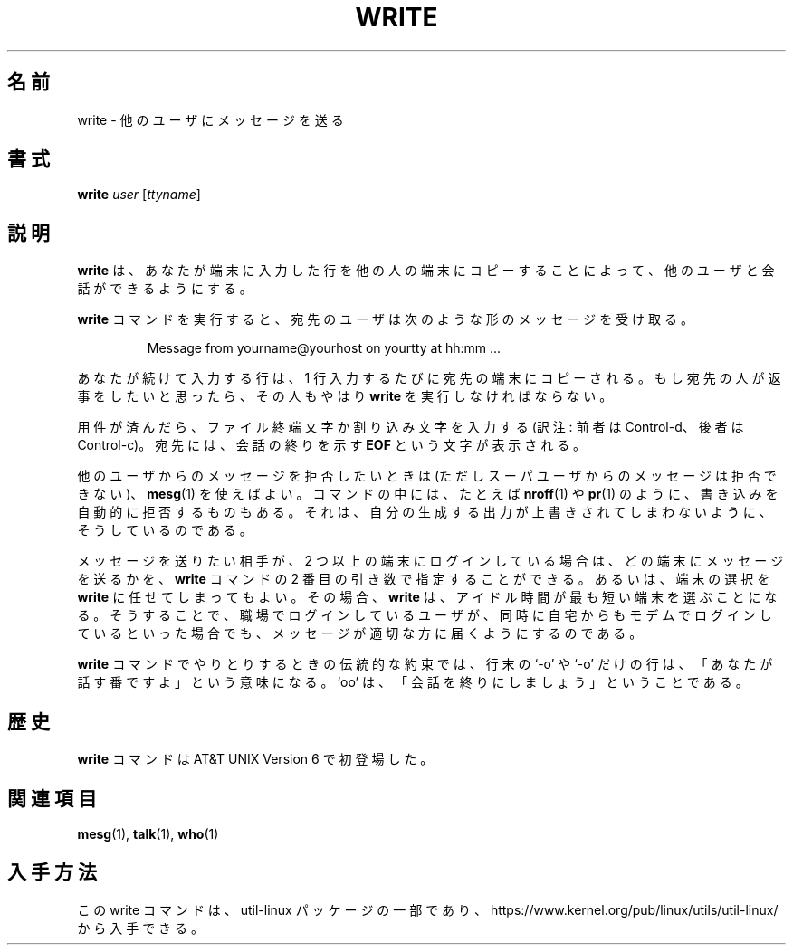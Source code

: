 .\" Copyright (c) 1989, 1993
.\"	The Regents of the University of California.  All rights reserved.
.\"
.\" This code is derived from software contributed to Berkeley by
.\" Jef Poskanzer and Craig Leres of the Lawrence Berkeley Laboratory.
.\"
.\" Redistribution and use in source and binary forms, with or without
.\" modification, are permitted provided that the following conditions
.\" are met:
.\" 1. Redistributions of source code must retain the above copyright
.\"    notice, this list of conditions and the following disclaimer.
.\" 2. Redistributions in binary form must reproduce the above copyright
.\"    notice, this list of conditions and the following disclaimer in the
.\"    documentation and/or other materials provided with the distribution.
.\" 3. All advertising materials mentioning features or use of this software
.\"    must display the following acknowledgement:
.\"	This product includes software developed by the University of
.\"	California, Berkeley and its contributors.
.\" 4. Neither the name of the University nor the names of its contributors
.\"    may be used to endorse or promote products derived from this software
.\"    without specific prior written permission.
.\"
.\" THIS SOFTWARE IS PROVIDED BY THE REGENTS AND CONTRIBUTORS ``AS IS'' AND
.\" ANY EXPRESS OR IMPLIED WARRANTIES, INCLUDING, BUT NOT LIMITED TO, THE
.\" IMPLIED WARRANTIES OF MERCHANTABILITY AND FITNESS FOR A PARTICULAR PURPOSE
.\" ARE DISCLAIMED.  IN NO EVENT SHALL THE REGENTS OR CONTRIBUTORS BE LIABLE
.\" FOR ANY DIRECT, INDIRECT, INCIDENTAL, SPECIAL, EXEMPLARY, OR CONSEQUENTIAL
.\" DAMAGES (INCLUDING, BUT NOT LIMITED TO, PROCUREMENT OF SUBSTITUTE GOODS
.\" OR SERVICES; LOSS OF USE, DATA, OR PROFITS; OR BUSINESS INTERRUPTION)
.\" HOWEVER CAUSED AND ON ANY THEORY OF LIABILITY, WHETHER IN CONTRACT, STRICT
.\" LIABILITY, OR TORT (INCLUDING NEGLIGENCE OR OTHERWISE) ARISING IN ANY WAY
.\" OUT OF THE USE OF THIS SOFTWARE, EVEN IF ADVISED OF THE POSSIBILITY OF
.\" SUCH DAMAGE.
.\"
.\"     @(#)write.1	8.1 (Berkeley) 6/6/93
.\"
.\"*******************************************************************
.\"
.\" This file was generated with po4a. Translate the source file.
.\"
.\"*******************************************************************
.\"
.\" %FreeBSD: src/usr.bin/write/write.1,v 1.7.2.1 2000/12/08 15:14:18 ru Exp %
.\" $FreeBSD$
.\"
.\" Updated Wed May 11 JST 2005 by Kentaro Shirakata <argrath@ub32.org>
.\" Updated & Modified (util-linux 2.36) Tue Jan 12 11:24:28 JST 2021
.\"         by Yuichi SATO <ysato444@ybb.ne.jp>
.\"         and Yoichi Chonan <cyoichi@maple.ocn.ne.jp>
.\"
.TH WRITE 1 "March 1995" util\-linux "User Commands"
.SH 名前
write \- 他のユーザにメッセージを送る
.SH 書式
\fBwrite\fP \fIuser\fP [\fIttyname\fP]
.SH 説明
\fBwrite\fP は、あなたが端末に入力した行を他の人の端末にコピーすることによって、
他のユーザと会話ができるようにする。
.PP
\fBwrite\fP
コマンドを実行すると、宛先のユーザは次のような形のメッセージを受け取る。
.PP
.RS
Message from yourname@yourhost on yourtty at hh:mm ...
.RE
.PP
あなたが続けて入力する行は、1 行入力するたびに宛先の端末にコピーされる。
もし宛先の人が返事をしたいと思ったら、その人もやはり \fBwrite\fP
を実行しなければならない。
.PP
用件が済んだら、ファイル終端文字か割り込み文字を入力する
(訳注: 前者は Control\-d、後者は Control\-c)。宛先には、会話の終りを示す
\fBEOF\fP という文字が表示される。
.PP
他のユーザからのメッセージを拒否したいときは
(ただしスーパユーザからのメッセージは拒否できない)、\fBmesg\fP(1)
を使えばよい。コマンドの中には、たとえば \fBnroff\fP(1) や \fBpr\fP(1)
のように、書き込みを自動的に拒否するものもある。
それは、自分の生成する出力が上書きされてしまわないように、そうしているのである。
.PP
メッセージを送りたい相手が、2 つ以上の端末にログインしている場合は、
どの端末にメッセージを送るかを、\fBwrite\fP コマンドの
2 番目の引き数で指定することができる。あるいは、端末の選択を
\fBwrite\fP に任せてしまってもよい。その場合、\fBwrite\fP
は、アイドル時間が最も短い端末を選ぶことになる。そうすることで、
職場でログインしているユーザが、同時に自宅からもモデムでログインしているといった場合でも、
メッセージが適切な方に届くようにするのである。
.PP
\fBwrite\fP コマンドでやりとりするときの伝統的な約束では、行末の `\-o'
や `\-o' だけの行は、「あなたが話す番ですよ」という意味になる。`oo'
は、「会話を終りにしましょう」ということである。
.SH 歴史
\fBwrite\fP コマンドは AT&T UNIX Version 6 で初登場した。
.SH 関連項目
\fBmesg\fP(1), \fBtalk\fP(1), \fBwho\fP(1)
.SH 入手方法
この write コマンドは、util\-linux パッケージの一部であり、
https://www.kernel.org/pub/linux/utils/util\-linux/ から入手できる。
